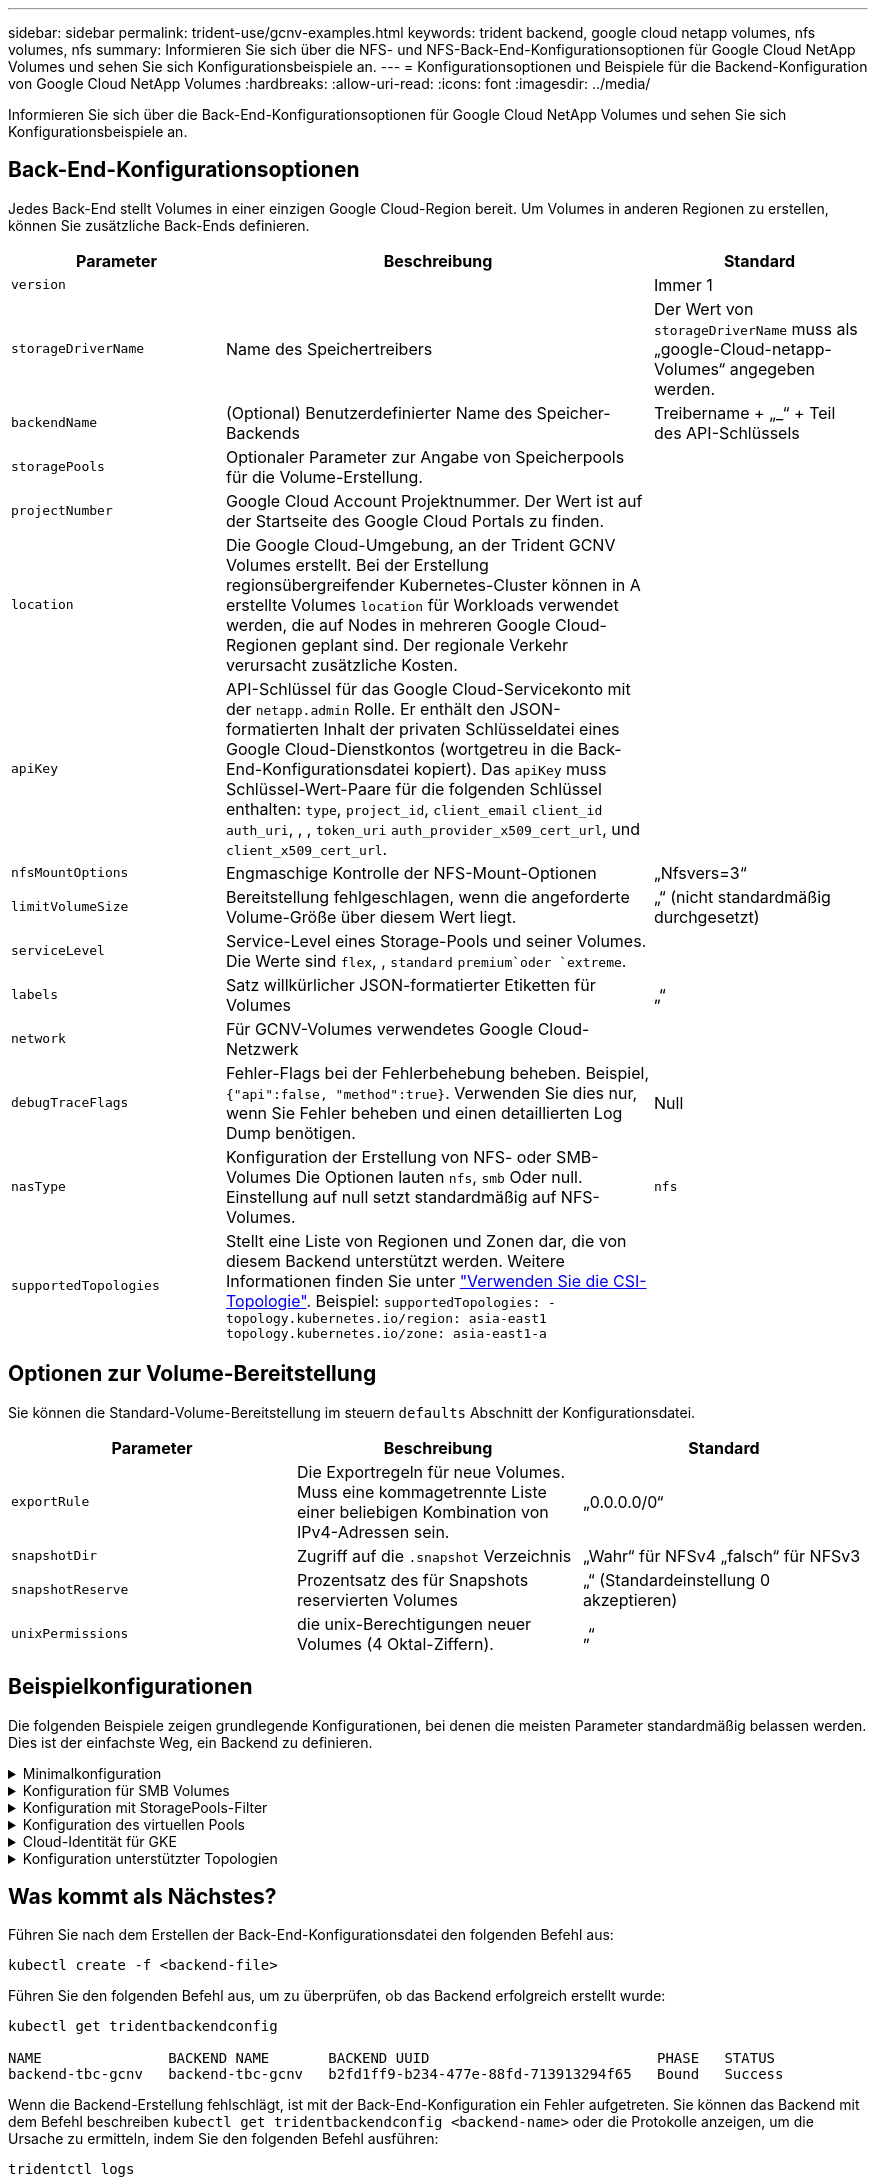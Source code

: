---
sidebar: sidebar 
permalink: trident-use/gcnv-examples.html 
keywords: trident backend, google cloud netapp volumes, nfs volumes, nfs 
summary: Informieren Sie sich über die NFS- und NFS-Back-End-Konfigurationsoptionen für Google Cloud NetApp Volumes und sehen Sie sich Konfigurationsbeispiele an. 
---
= Konfigurationsoptionen und Beispiele für die Backend-Konfiguration von Google Cloud NetApp Volumes
:hardbreaks:
:allow-uri-read: 
:icons: font
:imagesdir: ../media/


[role="lead"]
Informieren Sie sich über die Back-End-Konfigurationsoptionen für Google Cloud NetApp Volumes und sehen Sie sich Konfigurationsbeispiele an.



== Back-End-Konfigurationsoptionen

Jedes Back-End stellt Volumes in einer einzigen Google Cloud-Region bereit. Um Volumes in anderen Regionen zu erstellen, können Sie zusätzliche Back-Ends definieren.

[cols="1, 2, 1"]
|===
| Parameter | Beschreibung | Standard 


| `version` |  | Immer 1 


| `storageDriverName` | Name des Speichertreibers | Der Wert von `storageDriverName` muss als „google-Cloud-netapp-Volumes“ angegeben werden. 


| `backendName` | (Optional) Benutzerdefinierter Name des Speicher-Backends | Treibername + „_“ + Teil des API-Schlüssels 


| `storagePools` | Optionaler Parameter zur Angabe von Speicherpools für die Volume-Erstellung. |  


| `projectNumber` | Google Cloud Account Projektnummer. Der Wert ist auf der Startseite des Google Cloud Portals zu finden. |  


| `location` | Die Google Cloud-Umgebung, an der Trident GCNV Volumes erstellt. Bei der Erstellung regionsübergreifender Kubernetes-Cluster können in A erstellte Volumes `location` für Workloads verwendet werden, die auf Nodes in mehreren Google Cloud-Regionen geplant sind. Der regionale Verkehr verursacht zusätzliche Kosten. |  


| `apiKey` | API-Schlüssel für das Google Cloud-Servicekonto mit der `netapp.admin` Rolle. Er enthält den JSON-formatierten Inhalt der privaten Schlüsseldatei eines Google Cloud-Dienstkontos (wortgetreu in die Back-End-Konfigurationsdatei kopiert). Das `apiKey` muss Schlüssel-Wert-Paare für die folgenden Schlüssel enthalten: `type`, `project_id`, `client_email` `client_id` `auth_uri`, , , `token_uri` `auth_provider_x509_cert_url`, und `client_x509_cert_url`. |  


| `nfsMountOptions` | Engmaschige Kontrolle der NFS-Mount-Optionen | „Nfsvers=3“ 


| `limitVolumeSize` | Bereitstellung fehlgeschlagen, wenn die angeforderte Volume-Größe über diesem Wert liegt. | „“ (nicht standardmäßig durchgesetzt) 


| `serviceLevel` | Service-Level eines Storage-Pools und seiner Volumes. Die Werte sind `flex`, , `standard` `premium`oder `extreme`. |  


| `labels` | Satz willkürlicher JSON-formatierter Etiketten für Volumes | „“ 


| `network` | Für GCNV-Volumes verwendetes Google Cloud-Netzwerk |  


| `debugTraceFlags` | Fehler-Flags bei der Fehlerbehebung beheben. Beispiel, `{"api":false, "method":true}`. Verwenden Sie dies nur, wenn Sie Fehler beheben und einen detaillierten Log Dump benötigen. | Null 


| `nasType` | Konfiguration der Erstellung von NFS- oder SMB-Volumes Die Optionen lauten `nfs`, `smb` Oder null. Einstellung auf null setzt standardmäßig auf NFS-Volumes. | `nfs` 


| `supportedTopologies` | Stellt eine Liste von Regionen und Zonen dar, die von diesem Backend unterstützt werden. Weitere Informationen finden Sie unter link:../trident-use/csi-topology.html["Verwenden Sie die CSI-Topologie"]. Beispiel:
`supportedTopologies:
- topology.kubernetes.io/region: asia-east1
  topology.kubernetes.io/zone: asia-east1-a` |  
|===


== Optionen zur Volume-Bereitstellung

Sie können die Standard-Volume-Bereitstellung im steuern `defaults` Abschnitt der Konfigurationsdatei.

[cols=",,"]
|===
| Parameter | Beschreibung | Standard 


| `exportRule` | Die Exportregeln für neue Volumes. Muss eine kommagetrennte Liste einer beliebigen Kombination von IPv4-Adressen sein. | „0.0.0.0/0“ 


| `snapshotDir` | Zugriff auf die `.snapshot` Verzeichnis | „Wahr“ für NFSv4 „falsch“ für NFSv3 


| `snapshotReserve` | Prozentsatz des für Snapshots reservierten Volumes | „“ (Standardeinstellung 0 akzeptieren) 


| `unixPermissions` | die unix-Berechtigungen neuer Volumes (4 Oktal-Ziffern). | „“ 
|===


== Beispielkonfigurationen

Die folgenden Beispiele zeigen grundlegende Konfigurationen, bei denen die meisten Parameter standardmäßig belassen werden. Dies ist der einfachste Weg, ein Backend zu definieren.

.Minimalkonfiguration
[%collapsible]
====
Dies ist die absolute minimale Backend-Konfiguration. Mit dieser Konfiguration erkennt Trident alle an Google Cloud NetApp Volumes delegierten Storage-Pools am konfigurierten Standort und platziert neue Volumes zufällig in einem dieser Pools. Da `nasType` nicht angegeben ist, gilt der `nfs` Standard und das Backend wird für NFS Volumes bereitgestellt.

Diese Konfiguration ist ideal, wenn Sie gerade erst mit Google Cloud NetApp Volumes beginnen und alles ausprobieren möchten, aber in der Praxis müssen Sie höchstwahrscheinlich einen zusätzlichen Umfang für die bereitgestellten Volumes angeben.

[source, yaml]
----
---
apiVersion: v1
kind: Secret
metadata:
  name: backend-tbc-gcnv-secret
type: Opaque
stringData:
  private_key_id: f2cb6ed6d7cc10c453f7d3406fc700c5df0ab9ec
  private_key: |
    -----BEGIN PRIVATE KEY-----\n
    znHczZsrrtHisIsAbOguSaPIKeyAZNchRAGzlzZE4jK3bl/qp8B4Kws8zX5ojY9m\n
    znHczZsrrtHisIsAbOguSaPIKeyAZNchRAGzlzZE4jK3bl/qp8B4Kws8zX5ojY9m\n
    znHczZsrrtHisIsAbOguSaPIKeyAZNchRAGzlzZE4jK3bl/qp8B4Kws8zX5ojY9m\n
    XsYg6gyxy4zq7OlwWgLwGa==\n
    -----END PRIVATE KEY-----\n

---
apiVersion: trident.netapp.io/v1
kind: TridentBackendConfig
metadata:
  name: backend-tbc-gcnv
spec:
  version: 1
  storageDriverName: google-cloud-netapp-volumes
  projectNumber: "123455380079"
  location: europe-west6
  serviceLevel: premium
  apiKey:
    type: service_account
    project_id: my-gcnv-project
    client_email: myproject-prod@my-gcnv-project.iam.gserviceaccount.com
    client_id: "103346282737811234567"
    auth_uri: https://accounts.google.com/o/oauth2/auth
    token_uri: https://oauth2.googleapis.com/token
    auth_provider_x509_cert_url: https://www.googleapis.com/oauth2/v1/certs
    client_x509_cert_url: https://www.googleapis.com/robot/v1/metadata/x509/myproject-prod%40my-gcnv-project.iam.gserviceaccount.com
  credentials:
    name: backend-tbc-gcnv-secret
----
====
.Konfiguration für SMB Volumes
[%collapsible]
====
[source, yaml]
----
apiVersion: trident.netapp.io/v1
kind: TridentBackendConfig
metadata:
  name: backend-tbc-gcnv1
  namespace: trident
spec:
  version: 1
  storageDriverName: google-cloud-netapp-volumes
  projectNumber: "123456789"
  location: asia-east1
  serviceLevel: flex
  nasType: smb
  apiKey:
    type: service_account
    project_id: cloud-native-data
    client_email: trident-sample@cloud-native-data.iam.gserviceaccount.com
    client_id: "123456789737813416734"
    auth_uri: https://accounts.google.com/o/oauth2/auth
    token_uri: https://oauth2.googleapis.com/token
    auth_provider_x509_cert_url: https://www.googleapis.com/oauth2/v1/certs
    client_x509_cert_url: https://www.googleapis.com/robot/v1/metadata/x509/trident-sample%40cloud-native-data.iam.gserviceaccount.com
  credentials:
    name: backend-tbc-gcnv-secret
----
====
.Konfiguration mit StoragePools-Filter
[%collapsible]
====
[source, yaml]
----
---
apiVersion: v1
kind: Secret
metadata:
  name: backend-tbc-gcnv-secret
type: Opaque
stringData:
  private_key_id: f2cb6ed6d7cc10c453f7d3406fc700c5df0ab9ec
  private_key: |
    -----BEGIN PRIVATE KEY-----
    znHczZsrrtHisIsAbOguSaPIKeyAZNchRAGzlzZE4jK3bl/qp8B4Kws8zX5ojY9m
    znHczZsrrtHisIsAbOguSaPIKeyAZNchRAGzlzZE4jK3bl/qp8B4Kws8zX5ojY9m
    znHczZsrrtHisIsAbOguSaPIKeyAZNchRAGzlzZE4jK3bl/qp8B4Kws8zX5ojY9m
    XsYg6gyxy4zq7OlwWgLwGa==
    -----END PRIVATE KEY-----

---
apiVersion: trident.netapp.io/v1
kind: TridentBackendConfig
metadata:
  name: backend-tbc-gcnv
spec:
  version: 1
  storageDriverName: google-cloud-netapp-volumes
  projectNumber: "123455380079"
  location: europe-west6
  serviceLevel: premium
  storagePools:
    - premium-pool1-europe-west6
    - premium-pool2-europe-west6
  apiKey:
    type: service_account
    project_id: my-gcnv-project
    client_email: myproject-prod@my-gcnv-project.iam.gserviceaccount.com
    client_id: "103346282737811234567"
    auth_uri: https://accounts.google.com/o/oauth2/auth
    token_uri: https://oauth2.googleapis.com/token
    auth_provider_x509_cert_url: https://www.googleapis.com/oauth2/v1/certs
    client_x509_cert_url: https://www.googleapis.com/robot/v1/metadata/x509/myproject-prod%40my-gcnv-project.iam.gserviceaccount.com
  credentials:
    name: backend-tbc-gcnv-secret
----
====
.Konfiguration des virtuellen Pools
[%collapsible]
====
Diese Backend-Konfiguration definiert mehrere virtuelle Pools in einer einzelnen Datei. Virtuelle Pools werden im Abschnitt definiert `storage` . Sie sind nützlich, wenn Sie mehrere Storage-Pools haben, die unterschiedliche Service-Level unterstützen, und Sie Storage-Klassen in Kubernetes erstellen möchten, die diese repräsentieren. Zur Unterscheidung der Pools werden Bezeichnungen für virtuelle Pools verwendet. Im Beispiel unten werden beispielsweise `performance` Label und `serviceLevel` type zur Unterscheidung virtueller Pools verwendet.

Sie können auch einige Standardwerte für alle virtuellen Pools festlegen und die Standardwerte für einzelne virtuelle Pools überschreiben. Im folgenden Beispiel `snapshotReserve` und `exportRule` dienen als Standard für alle virtuellen Pools.

Weitere Informationen finden Sie unter link:../trident-concepts/virtual-storage-pool.html["Virtuelle Pools"].

[source, yaml]
----
---
apiVersion: v1
kind: Secret
metadata:
  name: backend-tbc-gcnv-secret
type: Opaque
stringData:
  private_key_id: f2cb6ed6d7cc10c453f7d3406fc700c5df0ab9ec
  private_key: |
    -----BEGIN PRIVATE KEY-----
    znHczZsrrtHisIsAbOguSaPIKeyAZNchRAGzlzZE4jK3bl/qp8B4Kws8zX5ojY9m
    znHczZsrrtHisIsAbOguSaPIKeyAZNchRAGzlzZE4jK3bl/qp8B4Kws8zX5ojY9m
    znHczZsrrtHisIsAbOguSaPIKeyAZNchRAGzlzZE4jK3bl/qp8B4Kws8zX5ojY9m
    znHczZsrrtHisIsAbOguSaPIKeyAZNchRAGzlzZE4jK3bl/qp8B4Kws8zX5ojY9m
    XsYg6gyxy4zq7OlwWgLwGa==
    -----END PRIVATE KEY-----

---
apiVersion: trident.netapp.io/v1
kind: TridentBackendConfig
metadata:
  name: backend-tbc-gcnv
spec:
  version: 1
  storageDriverName: google-cloud-netapp-volumes
  projectNumber: "123455380079"
  location: europe-west6
  apiKey:
    type: service_account
    project_id: my-gcnv-project
    client_email: myproject-prod@my-gcnv-project.iam.gserviceaccount.com
    client_id: "103346282737811234567"
    auth_uri: https://accounts.google.com/o/oauth2/auth
    token_uri: https://oauth2.googleapis.com/token
    auth_provider_x509_cert_url: https://www.googleapis.com/oauth2/v1/certs
    client_x509_cert_url: https://www.googleapis.com/robot/v1/metadata/x509/myproject-prod%40my-gcnv-project.iam.gserviceaccount.com
  credentials:
    name: backend-tbc-gcnv-secret
  defaults:
    snapshotReserve: "10"
    exportRule: 10.0.0.0/24
  storage:
    - labels:
        performance: extreme
      serviceLevel: extreme
      defaults:
        snapshotReserve: "5"
        exportRule: 0.0.0.0/0
    - labels:
        performance: premium
      serviceLevel: premium
    - labels:
        performance: standard
      serviceLevel: standard
----
====
.Cloud-Identität für GKE
[%collapsible]
====
[source, yaml]
----
apiVersion: trident.netapp.io/v1
kind: TridentBackendConfig
metadata:
  name: backend-tbc-gcp-gcnv
spec:
  version: 1
  storageDriverName: google-cloud-netapp-volumes
  projectNumber: '012345678901'
  network: gcnv-network
  location: us-west2
  serviceLevel: Premium
  storagePool: pool-premium1
----
====
.Konfiguration unterstützter Topologien
[%collapsible]
====
Trident erleichtert die Bereitstellung von Volumes für Workloads, basierend auf Regionen und Verfügbarkeitszonen. Der `supportedTopologies` Block in dieser Backend-Konfiguration dient zur Bereitstellung einer Liste von Regionen und Zonen pro Backend. Die hier angegebenen Region- und Zonenwerte müssen mit den Region- und Zonenwerten der Beschriftungen auf jedem Kubernetes-Cluster-Node übereinstimmen. Diese Regionen und Zonen stellen die Liste der zulässigen Werte dar, die in einer Lagerklasse bereitgestellt werden können. Für Storage-Klassen, die eine Teilmenge der Regionen und Zonen enthalten, die in einem Back-End bereitgestellt werden, erstellt Trident Volumes in der genannten Region und Zone. Weitere Informationen finden Sie unter link:../trident-use/csi-topology.html["Verwenden Sie die CSI-Topologie"].

[source, yaml]
----
---
version: 1
storageDriverName: google-cloud-netapp-volumes
subscriptionID: 9f87c765-4774-fake-ae98-a721add45451
tenantID: 68e4f836-edc1-fake-bff9-b2d865ee56cf
clientID: dd043f63-bf8e-fake-8076-8de91e5713aa
clientSecret: SECRET
location: asia-east1
serviceLevel: flex
supportedTopologies:
  - topology.kubernetes.io/region: asia-east1
    topology.kubernetes.io/zone: asia-east1-a
  - topology.kubernetes.io/region: asia-east1
    topology.kubernetes.io/zone: asia-east1-b

----
====


== Was kommt als Nächstes?

Führen Sie nach dem Erstellen der Back-End-Konfigurationsdatei den folgenden Befehl aus:

[listing]
----
kubectl create -f <backend-file>
----
Führen Sie den folgenden Befehl aus, um zu überprüfen, ob das Backend erfolgreich erstellt wurde:

[listing]
----
kubectl get tridentbackendconfig

NAME               BACKEND NAME       BACKEND UUID                           PHASE   STATUS
backend-tbc-gcnv   backend-tbc-gcnv   b2fd1ff9-b234-477e-88fd-713913294f65   Bound   Success
----
Wenn die Backend-Erstellung fehlschlägt, ist mit der Back-End-Konfiguration ein Fehler aufgetreten. Sie können das Backend mit dem Befehl beschreiben `kubectl get tridentbackendconfig <backend-name>` oder die Protokolle anzeigen, um die Ursache zu ermitteln, indem Sie den folgenden Befehl ausführen:

[listing]
----
tridentctl logs
----
Nachdem Sie das Problem mit der Konfigurationsdatei identifiziert und behoben haben, können Sie das Backend löschen und den Befehl create erneut ausführen.



== Definitionen der Storage-Klassen

Im Folgenden finden Sie eine grundlegende `StorageClass` Definition, die sich auf das Backend oben bezieht.

[source, yaml]
----
apiVersion: storage.k8s.io/v1
kind: StorageClass
metadata:
  name: gcnv-nfs-sc
provisioner: csi.trident.netapp.io
parameters:
  backendType: "google-cloud-netapp-volumes"
----
*Beispieldefinitionen mit dem `parameter.selector` Feld:*

Mit `parameter.selector` können Sie für jeden angeben `StorageClass` link:../trident-concepts/virtual-storage-pool.html["Virtueller Pool"] , der zum Hosten eines Volumes verwendet wird. Im Volume werden die Aspekte definiert, die im ausgewählten Pool definiert sind.

[source, yaml]
----
apiVersion: storage.k8s.io/v1
kind: StorageClass
metadata:
  name: extreme-sc
provisioner: csi.trident.netapp.io
parameters:
  selector: performance=extreme
  backendType: google-cloud-netapp-volumes

---
apiVersion: storage.k8s.io/v1
kind: StorageClass
metadata:
  name: premium-sc
provisioner: csi.trident.netapp.io
parameters:
  selector: performance=premium
  backendType: google-cloud-netapp-volumes

---
apiVersion: storage.k8s.io/v1
kind: StorageClass
metadata:
  name: standard-sc
provisioner: csi.trident.netapp.io
parameters:
  selector: performance=standard
  backendType: google-cloud-netapp-volumes
----
Weitere Informationen zu Speicherklassen finden Sie unter link:../trident-use/create-stor-class.html["Erstellen Sie eine Speicherklasse"^].



=== Beispieldefinitionen für SMB Volumes

Mit `nasType`, `node-stage-secret-name` und  `node-stage-secret-namespace`können Sie ein SMB-Volume angeben und die erforderlichen Active Directory-Anmeldeinformationen eingeben. Jeder Active Directory-Benutzer/jedes Active Directory-Kennwort mit beliebigen oder keinen Berechtigungen kann für den Schlüssel der Knotenstufe verwendet werden.

.Grundkonfiguration im Standard-Namespace
[%collapsible]
====
[source, yaml]
----
apiVersion: storage.k8s.io/v1
kind: StorageClass
metadata:
  name: gcnv-sc-smb
provisioner: csi.trident.netapp.io
parameters:
  backendType: "google-cloud-netapp-volumes"
  trident.netapp.io/nasType: "smb"
  csi.storage.k8s.io/node-stage-secret-name: "smbcreds"
  csi.storage.k8s.io/node-stage-secret-namespace: "default"
----
====
.Verschiedene Schlüssel pro Namespace verwenden
[%collapsible]
====
[source, yaml]
----
apiVersion: storage.k8s.io/v1
kind: StorageClass
metadata:
  name: gcnv-sc-smb
provisioner: csi.trident.netapp.io
parameters:
  backendType: "google-cloud-netapp-volumes"
  trident.netapp.io/nasType: "smb"
  csi.storage.k8s.io/node-stage-secret-name: "smbcreds"
  csi.storage.k8s.io/node-stage-secret-namespace: ${pvc.namespace}
----
====
.Verschiedene Geheimnisse pro Band verwenden
[%collapsible]
====
[source, yaml]
----
apiVersion: storage.k8s.io/v1
kind: StorageClass
metadata:
  name: gcnv-sc-smb
provisioner: csi.trident.netapp.io
parameters:
  backendType: "google-cloud-netapp-volumes"
  trident.netapp.io/nasType: "smb"
  csi.storage.k8s.io/node-stage-secret-name: ${pvc.name}
  csi.storage.k8s.io/node-stage-secret-namespace: ${pvc.namespace}
----
====

NOTE: `nasType: smb` Filter für Pools, die SMB-Volumes unterstützen `nasType: nfs` Oder `nasType: null` Filter für NFS Pools.



=== Beispiel für eine PVC-Definition

[source, yaml]
----
kind: PersistentVolumeClaim
apiVersion: v1
metadata:
  name: gcnv-nfs-pvc
spec:
  accessModes:
    - ReadWriteMany
  resources:
    requests:
      storage: 100Gi
  storageClassName: gcnv-nfs-sc
----
Um zu überprüfen, ob die PVC gebunden ist, führen Sie den folgenden Befehl aus:

[listing]
----
kubectl get pvc gcnv-nfs-pvc

NAME          STATUS   VOLUME                                    CAPACITY  ACCESS MODES   STORAGECLASS AGE
gcnv-nfs-pvc  Bound    pvc-b00f2414-e229-40e6-9b16-ee03eb79a213  100Gi     RWX            gcnv-nfs-sc  1m
----